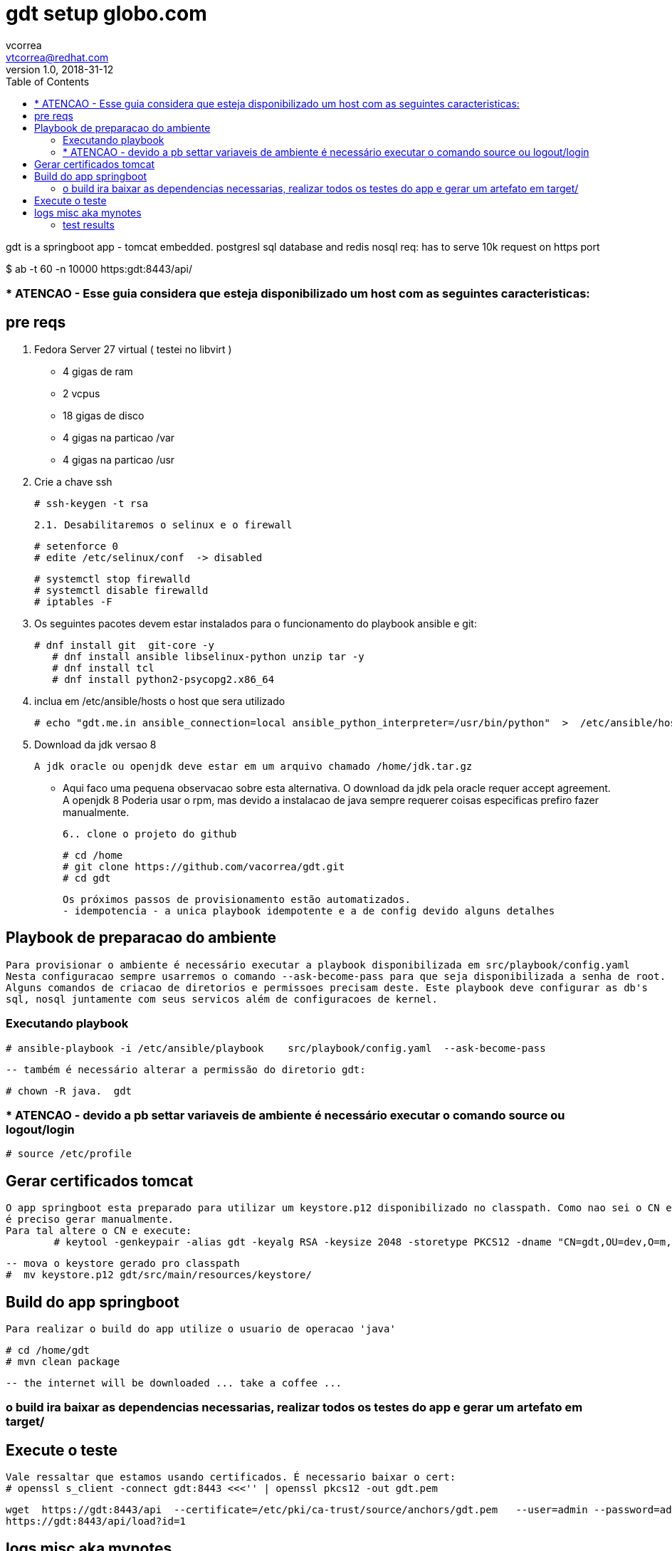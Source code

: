 = gdt setup globo.com
vcorrea  <vtcorrea@redhat.com>
v1.0, 2018-31-12
:toc: left
:imagesdir: assets/images
:homepage: https://github.com/vacorrea/gdt
:page-layout: docs
:page-description: {description}
:page-keywords: {keywords}
:stylesheet: 

gdt is a springboot app - tomcat embedded.
postgresl sql database and redis nosql
req: has to serve 10k request on https port 
	
$ ab  -t 60 -n 10000 https:gdt:8443/api/

===  * ATENCAO - Esse guia considera que esteja disponibilizado um host com as seguintes caracteristicas:



== pre reqs

		1. Fedora Server 27 virtual ( testei no libvirt )
		      
		      - 4 gigas de ram
		      - 2 vcpus
		      - 18 gigas de disco 
		      - 4 gigas na particao /var 
		      - 4 gigas na particao /usr

		2. Crie a chave ssh  

				# ssh-keygen -t rsa 

		2.1. Desabilitaremos o selinux e o firewall
				
				# setenforce 0
				# edite /etc/selinux/conf  -> disabled
				
				# systemctl stop firewalld
				# systemctl disable firewalld
				# iptables -F

		3. Os seguintes pacotes devem estar instalados para o funcionamento do playbook ansible e git:
				
				# dnf install git  git-core -y
			    # dnf install ansible libselinux-python unzip tar -y 
			    # dnf install tcl
			    # dnf install python2-psycopg2.x86_64

		4. inclua em /etc/ansible/hosts  o host que sera utilizado 

				# echo "gdt.me.in ansible_connection=local ansible_python_interpreter=/usr/bin/python"  >  /etc/ansible/hosts

		5. Download da jdk versao 8

				A jdk oracle ou openjdk deve estar em um arquivo chamado /home/jdk.tar.gz  

					- Aqui faco uma pequena observacao sobre esta alternativa. O download da jdk pela oracle requer accept agreement.
					A openjdk 8 
					Poderia usar o rpm, mas devido a instalacao de java sempre requerer coisas especificas prefiro fazer manualmente.

		6.. clone o projeto do github
				
				# cd /home
				# git clone https://github.com/vacorrea/gdt.git 
				# cd gdt

		    
		Os próximos passos de provisionamento estão automatizados. 
		- idempotencia - a unica playbook idempotente e a de config devido alguns detalhes

== Playbook de preparacao do ambiente
	
	Para provisionar o ambiente é necessário executar a playbook disponibilizada em src/playbook/config.yaml
	Nesta configuracao sempre usarremos o comando --ask-become-pass para que seja disponibilizada a senha de root. 
	Alguns comandos de criacao de diretorios e permissoes precisam deste. Este playbook deve configurar as db's 
	sql, nosql juntamente com seus servicos além de configuracoes de kernel.

			

=== Executando playbook
		
			# ansible-playbook -i /etc/ansible/playbook    src/playbook/config.yaml  --ask-become-pass

			-- também é necessário alterar a permissão do diretorio gdt:

			# chown -R java.  gdt


=== * ATENCAO - devido a pb settar variaveis de ambiente é necessário executar o comando source ou logout/login
				
				# source /etc/profile


== Gerar certificados tomcat
	
	O app springboot esta preparado para utilizar um keystore.p12 disponibilizado no classpath. Como nao sei o CN e hostname
	é preciso gerar manualmente.
	Para tal altere o CN e execute:
		# keytool -genkeypair -alias gdt -keyalg RSA -keysize 2048 -storetype PKCS12 -dname "CN=gdt,OU=dev,O=m,C=BR"   -keystore keystore.p12 -keypass passwd -storepass passwd -validity 4000


		-- mova o keystore gerado pro classpath 
		#  mv keystore.p12 gdt/src/main/resources/keystore/


== Build do app springboot
	
	Para realizar o build do app utilize o usuario de operacao 'java'

	# cd /home/gdt
	# mvn clean package

	-- the internet will be downloaded ... take a coffee ... 	

=== o build ira baixar as dependencias necessarias, realizar todos os testes do app e gerar um artefato em target/



== Execute o teste 
	
	Vale ressaltar que estamos usando certificados. É necessario baixar o cert:
	# openssl s_client -connect gdt:8443 <<<'' | openssl pkcs12 -out gdt.pem
    

	wget  https://gdt:8443/api  --certificate=/etc/pki/ca-trust/source/anchors/gdt.pem   --user=admin --password=admin
	https://gdt:8443/api/load?id=1


== logs misc aka mynotes

		documentation:
		
		--		import self signed cert
		# sudo openssl s_client -connect gdt:8443 <<<'' | openssl pkcs12 -out gdt.pem
		# update-ca-trust enable; update-ca-trust extract
		1. execute tests with apache benchmark
		# ab  -t 60 -n 10000 https:domain:8443     

		# jstat -gcutil -h20  vmid  1200

		# self signed cert
		https://www.heydari.be/spring-boot-application-secured-by-self-signed-https/
		# create auto signed cert
		# keytool -genkey     -alias gdt -keyalg RSA -keysize 2048 -storetype PKCS12 -keystore keystore.p12 -validity 4000
		
		# keytool -genkeypair -alias gdt -keyalg RSA -keysize 2048 -storetype PKCS12 \
			-dname "CN=gdt,OU=dev,O=m,C=BR"  \
			-keystore keystore.p12 -keypass passwd -storepass passwd -validity 4000


		# list		
		keytool -list -v -storetype pkcs12 -keystore keystore.p12


		# required libs do compile
		dnf group install @c-development
		yum groupinstall "Development Tools"

		# redis benchmark 
		https://gist.github.com/JonCole/925630df72be1351b21440625ff2671f

		# redis  important info - https://redis.io/topics/data-types-intro
		Set daemonize to yes (by default it is set to no).
		Set the pidfile to /var/run/redis_6379.pid (modify the port if needed).
		Change the port accordingly. In our example it is not needed as the default port is already 6379.
		Set your preferred loglevel.
		Set the logfile to /var/log/redis_6379.log
		Set the dir to /var/redis/6379 (very important step!)
		Finally add the new Redis init script to all the default runlevels using the following command:

		sudo update-rc.d redis_6379 defaults






===	test results
Non-default VM flags: -XX:CICompilerCount=2 -XX:InitialHeapSize=16777216 -XX:MaxHeapSize=260046848 -XX:MaxNewSize=86638592 -XX:MinHeapDeltaBytes=196608 -XX:NewSize=5570560 -XX:OldSize=11206656 -XX:+UseCompressedClassPointers -XX:+UseCompressedOops



[vcorrea@lnx gdt]$ ab -t 60 -n 10000  https://gdt:8443/api/load?id=1
This is ApacheBench, Version 2.3 <$Revision: 1826891 $>
Copyright 1996 Adam Twiss, Zeus Technology Ltd, http://www.zeustech.net/
Licensed to The Apache Software Foundation, http://www.apache.org/

Benchmarking gdt (be patient)
Completed 1000 requests
Completed 2000 requests
Completed 3000 requests
Finished 3907 requests


Server Software:        
Server Hostname:        gdt
Server Port:            8443
SSL/TLS Protocol:       TLSv1.2,ECDHE-RSA-AES128-GCM-SHA256,2048,128
TLS Server Name:        gdt

Document Path:          /api/load?id=1
Document Length:        124 bytes

Concurrency Level:      1
Time taken for tests:   60.003 seconds
Complete requests:      3907
Failed requests:        0
Non-2xx responses:      3907
Total transferred:      2391084 bytes
HTML transferred:       484468 bytes
Requests per second:    65.11 [#/sec] (mean)
Time per request:       15.358 [ms] (mean)
Time per request:       15.358 [ms] (mean, across all concurrent requests)
Transfer rate:          38.92 [Kbytes/sec] received

Connection Times (ms)
              min  mean[+/-sd] median   max
Connect:       10   14   3.4     14      35
Processing:     1    2   1.0      1      17
Waiting:        1    1   0.8      1      17
Total:         11   15   3.6     16      37
WARNING: The median and mean for the processing time are not within a normal deviation
        These results are probably not that reliable.
